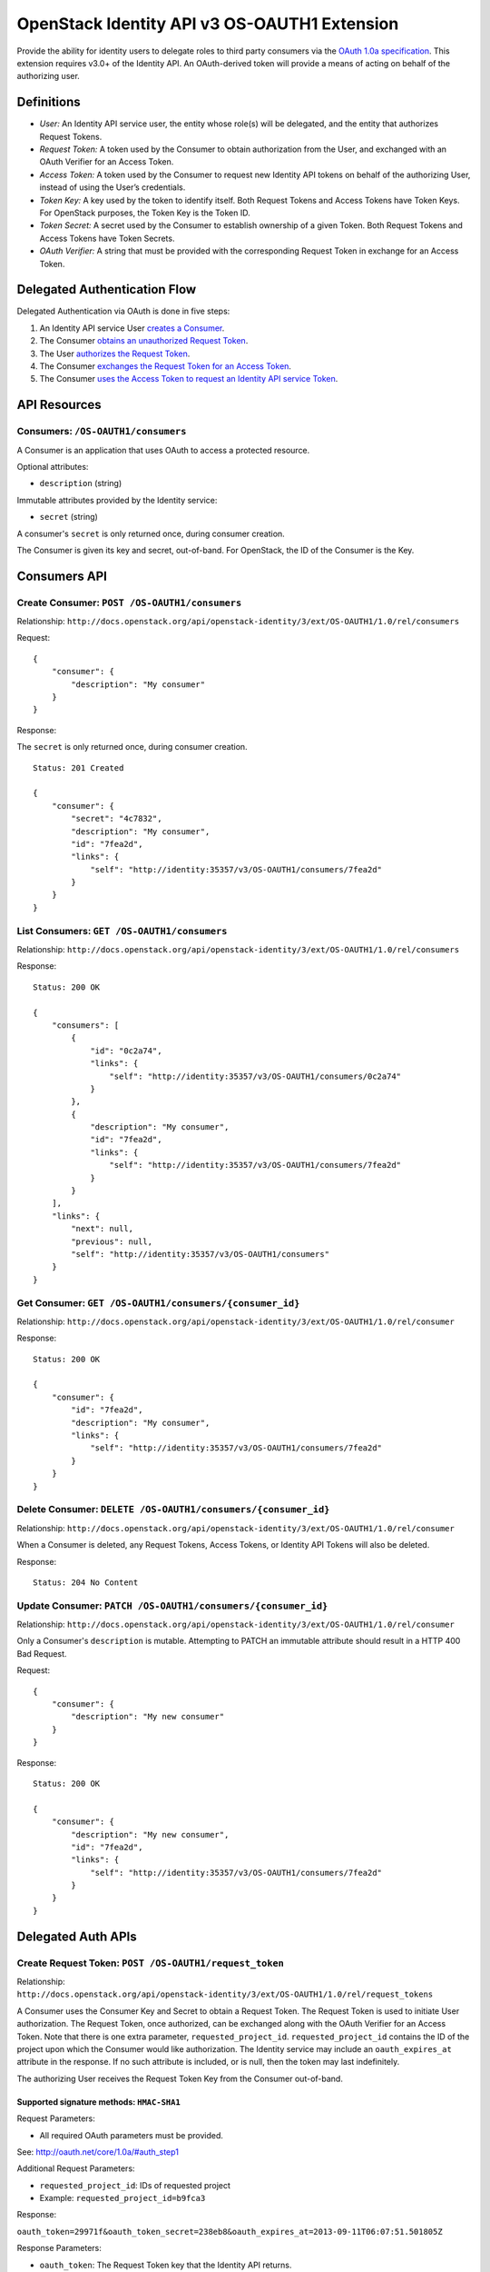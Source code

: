 OpenStack Identity API v3 OS-OAUTH1 Extension
=============================================

Provide the ability for identity users to delegate roles to third party
consumers via the `OAuth 1.0a
specification <http://oauth.net/core/1.0a/>`__. This extension requires
v3.0+ of the Identity API. An OAuth-derived token will provide a means
of acting on behalf of the authorizing user.

Definitions
-----------

-  *User:* An Identity API service user, the entity whose role(s) will
   be delegated, and the entity that authorizes Request Tokens.
-  *Request Token:* A token used by the Consumer to obtain authorization
   from the User, and exchanged with an OAuth Verifier for an Access
   Token.
-  *Access Token:* A token used by the Consumer to request new Identity
   API tokens on behalf of the authorizing User, instead of using the
   User’s credentials.
-  *Token Key:* A key used by the token to identify itself. Both Request
   Tokens and Access Tokens have Token Keys. For OpenStack purposes, the
   Token Key is the Token ID.
-  *Token Secret:* A secret used by the Consumer to establish ownership
   of a given Token. Both Request Tokens and Access Tokens have Token
   Secrets.
-  *OAuth Verifier:* A string that must be provided with the
   corresponding Request Token in exchange for an Access Token.

Delegated Authentication Flow
-----------------------------

Delegated Authentication via OAuth is done in five steps:

1. An Identity API service User `creates a
   Consumer <#create-consumer-post-os-oauth1consumers>`__.
2. The Consumer `obtains an unauthorized Request
   Token <#create-request-token-post-os-oauth1request_token>`__.
3. The User `authorizes the Request
   Token <#authorize-request-token-put-os-oauth1authorizerequest_token_id>`__.
4. The Consumer `exchanges the Request Token for an Access
   Token <#create-access-token-post-os-oauth1access_token>`__.
5. The Consumer `uses the Access Token to request an Identity API
   service Token <#request-an-identity-api-token-post-authtokens>`__.

API Resources
-------------

Consumers: ``/OS-OAUTH1/consumers``
~~~~~~~~~~~~~~~~~~~~~~~~~~~~~~~~~~~

A Consumer is an application that uses OAuth to access a protected
resource.

Optional attributes:

-  ``description`` (string)

Immutable attributes provided by the Identity service:

-  ``secret`` (string)

A consumer's ``secret`` is only returned once, during consumer creation.

The Consumer is given its key and secret, out-of-band. For OpenStack,
the ID of the Consumer is the Key.

Consumers API
-------------

Create Consumer: ``POST /OS-OAUTH1/consumers``
~~~~~~~~~~~~~~~~~~~~~~~~~~~~~~~~~~~~~~~~~~~~~~

Relationship:
``http://docs.openstack.org/api/openstack-identity/3/ext/OS-OAUTH1/1.0/rel/consumers``

Request:

::

    {
        "consumer": {
            "description": "My consumer"
        }
    }

Response:

The ``secret`` is only returned once, during consumer creation.

::

    Status: 201 Created

    {
        "consumer": {
            "secret": "4c7832",
            "description": "My consumer",
            "id": "7fea2d",
            "links": {
                "self": "http://identity:35357/v3/OS-OAUTH1/consumers/7fea2d"
            }
        }
    }

List Consumers: ``GET /OS-OAUTH1/consumers``
~~~~~~~~~~~~~~~~~~~~~~~~~~~~~~~~~~~~~~~~~~~~

Relationship:
``http://docs.openstack.org/api/openstack-identity/3/ext/OS-OAUTH1/1.0/rel/consumers``

Response:

::

    Status: 200 OK

    {
        "consumers": [
            {
                "id": "0c2a74",
                "links": {
                    "self": "http://identity:35357/v3/OS-OAUTH1/consumers/0c2a74"
                }
            },
            {
                "description": "My consumer",
                "id": "7fea2d",
                "links": {
                    "self": "http://identity:35357/v3/OS-OAUTH1/consumers/7fea2d"
                }
            }
        ],
        "links": {
            "next": null,
            "previous": null,
            "self": "http://identity:35357/v3/OS-OAUTH1/consumers"
        }
    }

Get Consumer: ``GET /OS-OAUTH1/consumers/{consumer_id}``
~~~~~~~~~~~~~~~~~~~~~~~~~~~~~~~~~~~~~~~~~~~~~~~~~~~~~~~~

Relationship:
``http://docs.openstack.org/api/openstack-identity/3/ext/OS-OAUTH1/1.0/rel/consumer``

Response:

::

    Status: 200 OK

    {
        "consumer": {
            "id": "7fea2d",
            "description": "My consumer",
            "links": {
                "self": "http://identity:35357/v3/OS-OAUTH1/consumers/7fea2d"
            }
        }
    }

Delete Consumer: ``DELETE /OS-OAUTH1/consumers/{consumer_id}``
~~~~~~~~~~~~~~~~~~~~~~~~~~~~~~~~~~~~~~~~~~~~~~~~~~~~~~~~~~~~~~

Relationship:
``http://docs.openstack.org/api/openstack-identity/3/ext/OS-OAUTH1/1.0/rel/consumer``

When a Consumer is deleted, any Request Tokens, Access Tokens, or
Identity API Tokens will also be deleted.

Response:

::

    Status: 204 No Content

Update Consumer: ``PATCH /OS-OAUTH1/consumers/{consumer_id}``
~~~~~~~~~~~~~~~~~~~~~~~~~~~~~~~~~~~~~~~~~~~~~~~~~~~~~~~~~~~~~

Relationship:
``http://docs.openstack.org/api/openstack-identity/3/ext/OS-OAUTH1/1.0/rel/consumer``

Only a Consumer's ``description`` is mutable. Attempting to PATCH an
immutable attribute should result in a HTTP 400 Bad Request.

Request:

::

    {
        "consumer": {
            "description": "My new consumer"
        }
    }

Response:

::

    Status: 200 OK

    {
        "consumer": {
            "description": "My new consumer",
            "id": "7fea2d",
            "links": {
                "self": "http://identity:35357/v3/OS-OAUTH1/consumers/7fea2d"
            }
        }
    }

Delegated Auth APIs
-------------------

Create Request Token: ``POST /OS-OAUTH1/request_token``
~~~~~~~~~~~~~~~~~~~~~~~~~~~~~~~~~~~~~~~~~~~~~~~~~~~~~~~

Relationship:
``http://docs.openstack.org/api/openstack-identity/3/ext/OS-OAUTH1/1.0/rel/request_tokens``

A Consumer uses the Consumer Key and Secret to obtain a Request Token.
The Request Token is used to initiate User authorization. The Request
Token, once authorized, can be exchanged along with the OAuth Verifier
for an Access Token. Note that there is one extra parameter,
``requested_project_id``. ``requested_project_id`` contains the ID of
the project upon which the Consumer would like authorization. The
Identity service may include an ``oauth_expires_at`` attribute in the
response. If no such attribute is included, or is null, then the token
may last indefinitely.

The authorizing User receives the Request Token Key from the Consumer
out-of-band.

Supported signature methods: ``HMAC-SHA1``
^^^^^^^^^^^^^^^^^^^^^^^^^^^^^^^^^^^^^^^^^^

Request Parameters:

-  All required OAuth parameters must be provided.

See: http://oauth.net/core/1.0a/#auth_step1

Additional Request Parameters:

-  ``requested_project_id``: IDs of requested project

-  Example: ``requested_project_id=b9fca3``

Response:

``oauth_token=29971f&oauth_token_secret=238eb8&oauth_expires_at=2013-09-11T06:07:51.501805Z``

Response Parameters:

-  ``oauth_token``: The Request Token key that the Identity API returns.
-  ``oauth_token_secret``: The secret associated with the Request Token.
-  ``oauth_expires_at`` (optional): The ISO 8601 date time at which a
   Request Token will expire.

Authorize Request Token: ``PUT /OS-OAUTH1/authorize/{request_token_id}``
~~~~~~~~~~~~~~~~~~~~~~~~~~~~~~~~~~~~~~~~~~~~~~~~~~~~~~~~~~~~~~~~~~~~~~~~

Relationship:
``http://docs.openstack.org/api/openstack-identity/3/ext/OS-OAUTH1/1.0/rel/authorize_request_token``

To authorize the Request Token, the authorizing user must have access to
the requested project. Upon successful authorization, an OAuth Verifier
code is returned. The Consumer receives the OAuth Verifier from the User
out-of-band.

Request:

::

    {
        "roles": [
            {
                "id": "a3b29b"
            },
            {
                "id": "49993e"
            }
        ]
    }

Response:

::

    {
        "token": {
            "oauth_verifier": "8171"
        }
    }

Create Access Token: ``POST /OS-OAUTH1/access_token``
~~~~~~~~~~~~~~~~~~~~~~~~~~~~~~~~~~~~~~~~~~~~~~~~~~~~~

Relationship:
``http://docs.openstack.org/api/openstack-identity/3/ext/OS-OAUTH1/1.0/rel/access_tokens``

After the User authorizes the Request Token, the Consumer exchanges the
authorized Request Token and OAuth Verifier for an Access Token. The
Identity service may include an ``oauth_expires_at`` parameter in the
response. If no such parameter is included, then the token lasts
indefinitely.

Supported signature methods: ``HMAC-SHA1``
^^^^^^^^^^^^^^^^^^^^^^^^^^^^^^^^^^^^^^^^^^

Request Parameters:

-  All required OAuth parameters must be provided.

See: http://oauth.net/core/1.0a/#auth_step3

Response:

::

    oauth_token=accd36&oauth_token_secret=aa47da&oauth_expires_at=2013-09-11T06:07:51.501805Z

Response Parameters:

-  ``oauth_token``: The Access Token key that the Identity API returns.
-  ``oauth_token_secret``: The secret associated with the Access Token.
-  ``oauth_expires_at`` (optional): The ISO 8601 date time when an
   Access Token expires.

Request an Identity API Token: ``POST /auth/tokens``
~~~~~~~~~~~~~~~~~~~~~~~~~~~~~~~~~~~~~~~~~~~~~~~~~~~~

Relationship: ``http://docs.openstack.org/identity/rel/v3/auth_tokens``

The Consumer can now request valid Identity API service tokens
representing the authorizing User's delegated authorization and identity
(impersonation). The generated token's roles and scope will match that
which the Consumer initially requested.

Supported signature methods: ``HMAC-SHA1``
^^^^^^^^^^^^^^^^^^^^^^^^^^^^^^^^^^^^^^^^^^

Request Parameters:

-  All required OAuth parameters must be provided.

See: http://oauth.net/core/1.0a/#anchor12

To authenticate with the OS-OAUTH1 extension, ``oauth1`` must be
specified as an authentication method. Example request:

::

    {
        "auth": {
            "identity": {
                "methods": [
                    "oauth1"
                ],
                "oauth1": {}
            }
        }
    }

The returned token is scoped to the requested project and with the
delegated roles. In addition to the standard token response, as seen in
the link below, the token has an OAuth-specific object.

Example OpenStack token response: `Various OpenStack token
responses <https://github.com/openstack/identity-api/blob/master/openstack-identity-api/v3/src/markdown/identity-api-v3.md#authentication-responses>`__

Example OAuth-specific object in a token:

::

    "OS-OAUTH1": {
        "consumer_id": "7fea2d",
        "access_token_id": "cce0b8be7"
    }

User Access Token APIs
----------------------

List authorized access tokens: ``GET /users/{user_id}/OS-OAUTH1/access_tokens``
~~~~~~~~~~~~~~~~~~~~~~~~~~~~~~~~~~~~~~~~~~~~~~~~~~~~~~~~~~~~~~~~~~~~~~~~~~~~~~~

Relationship:
``http://docs.openstack.org/api/openstack-identity/3/ext/OS-OAUTH1/1.0/rel/user_access_tokens``

Response:

::

    {
        "access_tokens": [
            {
                "consumer_id": "7fea2d",
                "id": "6be26a",
                "expires_at": "2013-09-11T06:07:51.501805Z",
                "links": {
                    "roles": "http://identity:35357/v3/users/ce9e07/OS-OAUTH1/access_tokens/6be26a/roles"
                    "self": "http://identity:35357/v3/users/ce9e07/OS-OAUTH1/access_tokens/6be26a"
                },
                "project_id": "b9fca3",
                "authorizing_user_id": "ce9e07"
            }
        ],
        "links": {
            "next": null,
            "previous": null,
            "self": "http://identity:35357/v3/users/ce9e07/OS-OAUTH1/access_tokens"
        }
    }

Get authorized access token: ``GET /users/{user_id}/OS-OAUTH1/access_tokens/{access_token_id}``
~~~~~~~~~~~~~~~~~~~~~~~~~~~~~~~~~~~~~~~~~~~~~~~~~~~~~~~~~~~~~~~~~~~~~~~~~~~~~~~~~~~~~~~~~~~~~~~

Relationship:
``http://docs.openstack.org/api/openstack-identity/3/ext/OS-OAUTH1/1.0/rel/user_access_token``

Response:

::

    {
        "access_token": {
            "consumer_id": "7fea2d",
            "id": "6be26a",
            "expires_at": "2013-09-11T06:07:51.501805Z",
            "links": {
                "roles": "http://identity:35357/v3/users/ce9e07/OS-OAUTH1/access_tokens/6be26a/roles"
                "self": "http://identity:35357/v3/users/ce9e07/OS-OAUTH1/access_tokens/6be26a"
            },
            "project_id": "b9fca3",
            "authorizing_user_id": "ce9e07"
        }
    }

List roles of an access token: ``GET /users/{user_id}/OS-OAUTH1/access_tokens/{access_token_id}/roles``
~~~~~~~~~~~~~~~~~~~~~~~~~~~~~~~~~~~~~~~~~~~~~~~~~~~~~~~~~~~~~~~~~~~~~~~~~~~~~~~~~~~~~~~~~~~~~~~~~~~~~~~

Relationship:
``http://docs.openstack.org/api/openstack-identity/3/ext/OS-OAUTH1/1.0/rel/user_access_token_roles``

See ``GET /v3/roles`` for an
`example <https://github.com/openstack/identity-api/blob/master/openstack-identity-api/v3/src/markdown/identity-api-v3.md#list-roles-get-roles>`__
of this response format.

Get a role of an access token: ``GET /users/{user_id}/OS-OAUTH1/access_tokens/{access_token_id}/roles/{role_id}``
~~~~~~~~~~~~~~~~~~~~~~~~~~~~~~~~~~~~~~~~~~~~~~~~~~~~~~~~~~~~~~~~~~~~~~~~~~~~~~~~~~~~~~~~~~~~~~~~~~~~~~~~~~~~~~~~~

Relationship:
``http://docs.openstack.org/api/openstack-identity/3/ext/OS-OAUTH1/1.0/rel/user_access_token_role``

See ``GET /v3/roles/{role_id}`` for an
`example <https://github.com/openstack/identity-api/blob/master/openstack-identity-api/v3/src/markdown/identity-api-v3.md#get-role-get-rolesrole_id>`__
of this response format.

Revoke access token: ``DELETE /users/{user_id}/OS-OAUTH1/access_tokens/{access_token_id}``
~~~~~~~~~~~~~~~~~~~~~~~~~~~~~~~~~~~~~~~~~~~~~~~~~~~~~~~~~~~~~~~~~~~~~~~~~~~~~~~~~~~~~~~~~~

Relationship:
``http://docs.openstack.org/api/openstack-identity/3/ext/OS-OAUTH1/1.0/rel/user_access_token``

A User can revoke an Access Token, preventing the Consumer from
requesting new Identity API service tokens. This also revokes any
Identity API tokens issued to the Consumer using that Access Token.

Response:

::

    Status: 204 No Content

